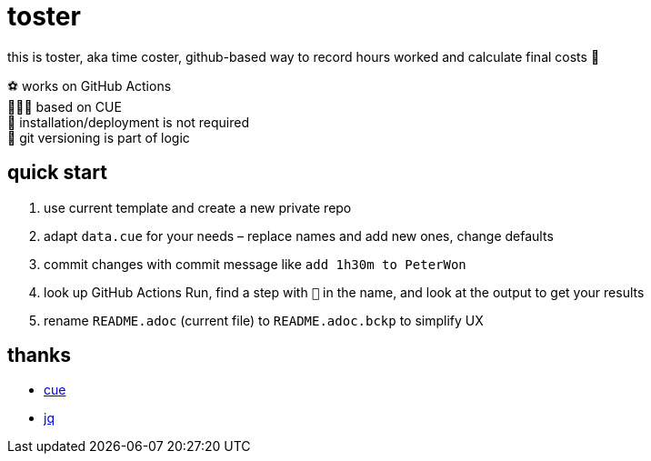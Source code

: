 = toster
:hardbreaks-option:
:source-highlighter: highlightjs
:source-language: shell

this is toster, aka time coster, github-based way to record hours worked and calculate final costs 👹

⚽ works on GitHub Actions
🤸🏻‍♂️ based on CUE
🦍 installation/deployment is not required
👹 git versioning is part of logic

== quick start
. use current template and create a new private repo
. adapt `data.cue` for your needs – replace names and add new ones, change defaults
. commit changes with commit message like `add 1h30m to PeterWon`
. look up GitHub Actions Run, find a step with `👹` in the name, and look at the output to get your results
. rename `README.adoc` (current file) to `README.adoc.bckp` to simplify UX

== thanks
* https://github.com/cue-lang/cue[cue]
* https://github.com/jqlang/jq[jq]
